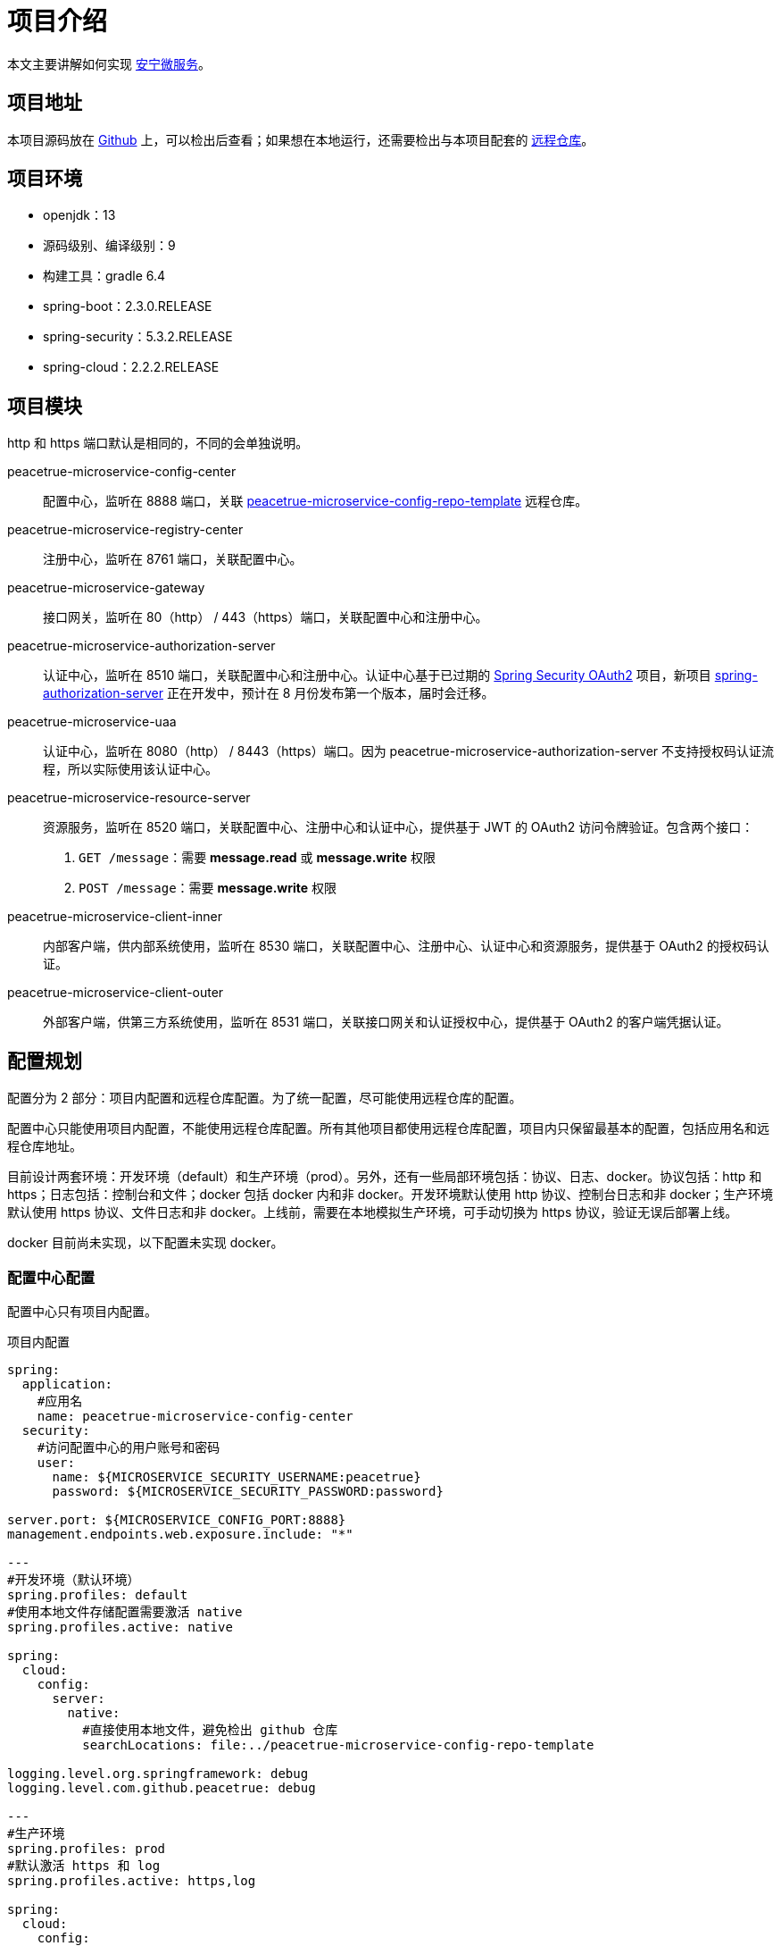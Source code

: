 = 项目介绍

本文主要讲解如何实现 link:index.adoc[安宁微服务^]。

== 项目地址

本项目源码放在 https://github.com/peacetrue/peacetrue-microservice-template[Github^] 上，可以检出后查看；如果想在本地运行，还需要检出与本项目配套的 https://github.com/peacetrue/peacetrue-microservice-template[远程仓库^]。

== 项目环境

* openjdk：13
* 源码级别、编译级别：9
* 构建工具：gradle 6.4
* spring-boot：2.3.0.RELEASE
* spring-security：5.3.2.RELEASE
* spring-cloud：2.2.2.RELEASE

== 项目模块

http 和 https 端口默认是相同的，不同的会单独说明。

peacetrue-microservice-config-center::
配置中心，监听在 8888 端口，关联 https://github.com/peacetrue/peacetrue-microservice-config-repo-template[peacetrue-microservice-config-repo-template^] 远程仓库。
peacetrue-microservice-registry-center::
注册中心，监听在 8761 端口，关联配置中心。
peacetrue-microservice-gateway::
接口网关，监听在 80（http） / 443（https）端口，关联配置中心和注册中心。
peacetrue-microservice-authorization-server::
认证中心，监听在 8510 端口，关联配置中心和注册中心。认证中心基于已过期的 https://projects.spring.io/spring-security-oauth/docs/Home.html[Spring Security OAuth2^] 项目，新项目 https://github.com/spring-projects-experimental/spring-authorization-server[spring-authorization-server^] 正在开发中，预计在 8 月份发布第一个版本，届时会迁移。
peacetrue-microservice-uaa::
认证中心，监听在 8080（http） / 8443（https）端口。因为 peacetrue-microservice-authorization-server 不支持授权码认证流程，所以实际使用该认证中心。
peacetrue-microservice-resource-server::
资源服务，监听在 8520 端口，关联配置中心、注册中心和认证中心，提供基于 JWT 的 OAuth2 访问令牌验证。包含两个接口：
. `GET /message`：需要 *message.read* 或 *message.write* 权限
. `POST /message`：需要 *message.write* 权限
peacetrue-microservice-client-inner::
内部客户端，供内部系统使用，监听在 8530 端口，关联配置中心、注册中心、认证中心和资源服务，提供基于 OAuth2 的授权码认证。
peacetrue-microservice-client-outer::
外部客户端，供第三方系统使用，监听在 8531 端口，关联接口网关和认证授权中心，提供基于 OAuth2 的客户端凭据认证。

== 配置规划

配置分为 2 部分：项目内配置和远程仓库配置。为了统一配置，尽可能使用远程仓库的配置。

配置中心只能使用项目内配置，不能使用远程仓库配置。所有其他项目都使用远程仓库配置，项目内只保留最基本的配置，包括应用名和远程仓库地址。

目前设计两套环境：开发环境（default）和生产环境（prod）。另外，还有一些局部环境包括：协议、日志、docker。协议包括：http 和 https；日志包括：控制台和文件；docker 包括 docker 内和非 docker。开发环境默认使用 http 协议、控制台日志和非 docker；生产环境默认使用 https 协议、文件日志和非 docker。上线前，需要在本地模拟生产环境，可手动切换为 https 协议，验证无误后部署上线。

docker 目前尚未实现，以下配置未实现 docker。

=== 配置中心配置

配置中心只有项目内配置。

.项目内配置
[source%nowrap,yml]
----
spring:
  application:
    #应用名
    name: peacetrue-microservice-config-center
  security:
    #访问配置中心的用户账号和密码
    user:
      name: ${MICROSERVICE_SECURITY_USERNAME:peacetrue}
      password: ${MICROSERVICE_SECURITY_PASSWORD:password}

server.port: ${MICROSERVICE_CONFIG_PORT:8888}
management.endpoints.web.exposure.include: "*"

---
#开发环境（默认环境）
spring.profiles: default
#使用本地文件存储配置需要激活 native
spring.profiles.active: native

spring:
  cloud:
    config:
      server:
        native:
          #直接使用本地文件，避免检出 github 仓库
          searchLocations: file:../peacetrue-microservice-config-repo-template

logging.level.org.springframework: debug
logging.level.com.github.peacetrue: debug

---
#生产环境
spring.profiles: prod
#默认激活 https 和 log
spring.profiles.active: https,log

spring:
  cloud:
    config:
      server:
        git:
          #远程资源库地址
          uri: https://github.com/peacetrue/peacetrue-microservice-config-repo-template
          #如果是私有仓库需要提供用户名和密码
          username: '${MICROSERVICE_REPO_USERNAME:peacetrue}'
          password: '${MICROSERVICE_REPO_PASSWORD:password}'

logging.level.org.springframework: info
logging.level.com.github.peacetrue: info

---
#默认 http 协议，激活此配置切换到 https 协议
spring.profiles: https

server:
  ssl:
    key-store: file://${user.home}/peacetrue.cn.jks
    key-alias: peacetrue.cn
    key-store-password: ${MICROSERVICE_SSL_PASSWORD:password}

---
#默认输出到控制台，激活此配置切换到文件
spring.profiles: log

logging.file.name: logs/root.log
----

=== 非配置中心配置

非配置中心配置包括项目内配置和远程仓库配置。

不同的应用，项目内配置除了应用名不同，其他都相同，因为它们都连接到同一个配置中心。

.项目内配置
[source%nowrap,yml]
----
spring:
  application:
    #应用名
    name: peacetrue-microservice-app
  cloud:
    config:
      #配置中心地址
      uri: ${MICROSERVICE_PROTOCOL:http}://${MICROSERVICE_SECURITY_USERNAME:peacetrue}:${MICROSERVICE_SECURITY_PASSWORD:password}@${MICROSERVICE_CONFIG_HOST:localhost}:${MICROSERVICE_CONFIG_PORT:8888}
      fail-fast: true

---
#生产环境
spring.profiles: prod
spring.profiles.include: https

MICROSERVICE_CONFIG_HOST: peacetrue.cn

---
#默认 http 协议，激活此配置切换到 https 协议
spring.profiles: https

MICROSERVICE_PROTOCOL: https
----

不同的应用，共用同一个远程仓库配置 `application.yml`，然后有一个自己单独的配置 `{应用名}.yml`，上例为：`peacetrue-microservice-app.yml`。

.远程仓库配置
[source%nowrap,yml]
----
#授权服务配置（spring-security-oauth2 过期不完善的）
authorization-server:
  hostname: localhost
  port: 8510
  issuerUri: ${MICROSERVICE_PROTOCOL:http}://${authorization-server.hostname}:${authorization-server.port}
  jwkSetUri: ${authorization-server.issuerUri}/.well-known/jwks.json

#所有应用共用的账号
spring:
  security:
    user:
      name: ${MICROSERVICE_SECURITY_USERNAME:peacetrue}
      password: ${MICROSERVICE_SECURITY_PASSWORD:password}

#注册客户端配置
eureka:
  instance:
    #优先使用 host 访问而非 ip 地址
    hostname: localhost
  client:
    serviceUrl:
      defaultZone: ${MICROSERVICE_PROTOCOL:http}://${spring.security.user.name}:${spring.security.user.password}@${eureka.instance.hostname}:8761/eureka

management.endpoints.web.exposure.include: "*"

---
#开发环境（默认环境）
spring.profiles: default

logging.level.org.springframework: debug
logging.level.com.github.peacetrue: debug

---
#生产环境
spring.profiles: prod
spring.profiles.include: https,log

eureka.instance.hostname: peacetrue.cn

db.hostname: peacetrue.cn

logging.level.org.springframework: info
logging.level.com.github.peacetrue: info

---
#默认 http 协议，激活此配置切换到 https 协议
spring.profiles: https

MICROSERVICE_PROTOCOL: https

server:
  ssl:
    #服务端
    key-store: file://${user.home}/peacetrue.cn.jks
    key-alias: peacetrue.cn
    key-store-password: ${MICROSERVICE_SSL_PASSWORD:password}

eureka.instance.securePortEnabled: true

---
#默认输出到控制台，激活此配置切换到文件
spring.profiles: log

logging.file.name: logs/root.log

---
#资源服务配置
spring.profiles: resourceserver

spring:
  security:
    oauth2:
      resourceserver:
        jwt:
          issuerUri: ${authorization-server.issuerUri}
          jwkSetUri: ${authorization-server.jwkSetUri}

---
#认证客户端配置
spring.profiles: authorizationclient

spring:
  security:
    oauth2:
      client:
        provider:
          peacetrue:
            issuerUri: ${authorization-server.issuerUri}
            jwkSetUri: ${authorization-server.jwkSetUri}
        peacetrue:
          provider: peacetrue
          redirectUri: '{baseUrl}/login/oauth2/code/{registrationId}'

---
#授权服务配置（UAA 完善的），默认使用 spring-security-oauth2，激活此配置使用 UAA
spring.profiles: uaa

authorization-server:
  port: 8080
  issuerUri: http://${authorization-server.hostname}:${authorization-server.port}/uaa/oauth/token
  jwkSetUri: http://${authorization-server.hostname}:${authorization-server.port}/uaa/token_keys
----

== 初始配置

系统中所有涉及到的用户名和密码都默认为：peacetrue / password。为了方便配置提供了一些特殊变量：

* 配置中心变量：配置中心变量影响所有项目，所以提供一种统一配置方式
* 账号密码变量：私密信息可以不暴露在配置文件中

配置中心变量::
通过以下命令添加到系统环境：
* 主机名：`export MICROSERVICE_CONFIG_HOST=localhost`
* 端口：`export MICROSERVICE_CONFIG_PORT=8888`

远程仓库账号::
如果是私有仓库，需要提供账号密码，通过以下命令添加到系统环境：
* export MICROSERVICE_REPO_USERNAME=peacetrue
* export MICROSERVICE_REPO_PASSWORD=password

安全认证账号::
通过以下命令添加到系统环境：
* export MICROSERVICE_SECURITY_USERNAME=peacetrue
* export MICROSERVICE_SECURITY_PASSWORD=password

SSL账号::
* export MICROSERVICE_SSL_PASSWORD=password

数据库::
* export MICROSERVICE_DB_USERNAME=peacetrue
* export MICROSERVICE_DB_PASSWORD=password
